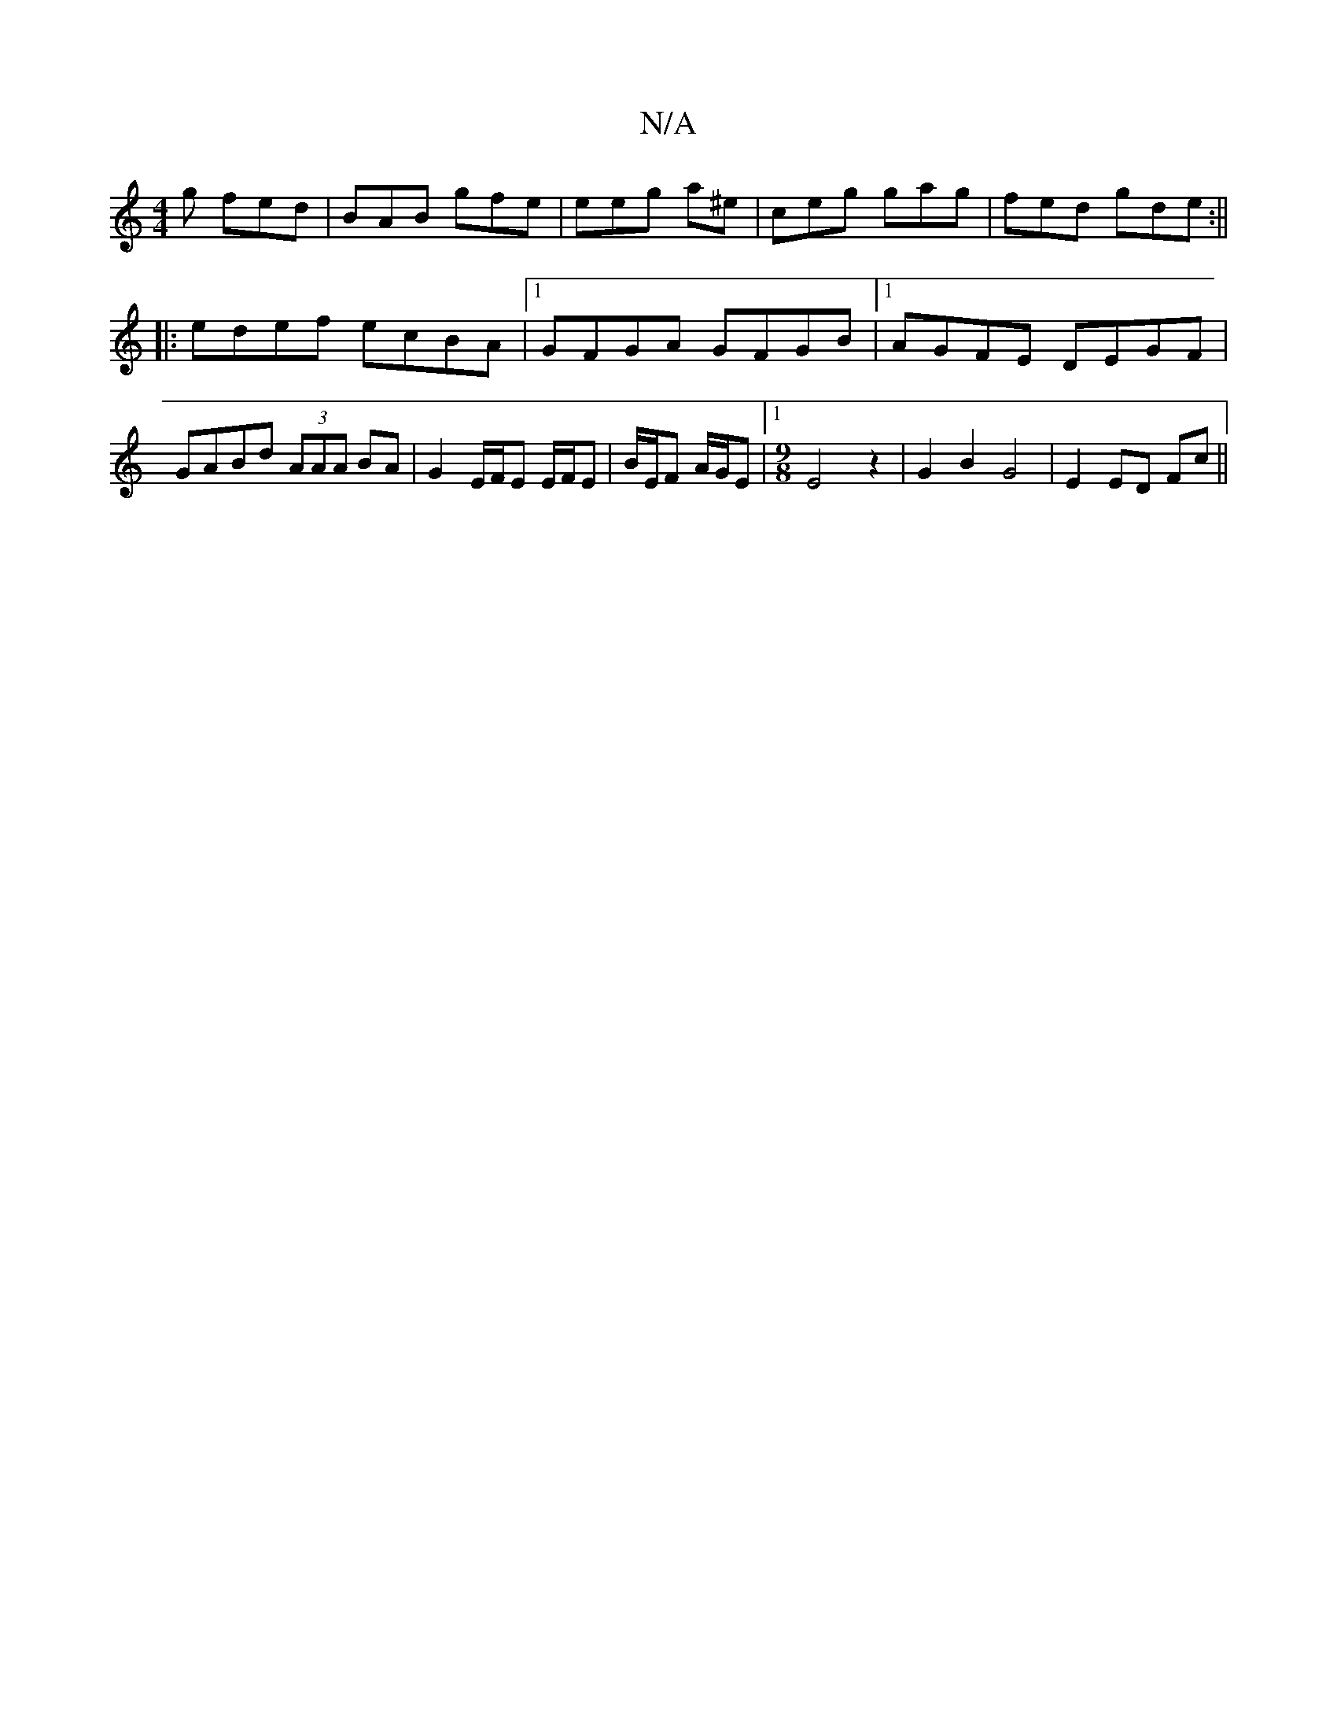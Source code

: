 X:1
T:N/A
M:4/4
R:N/A
K:Cmajor
g fed | BAB gfe | eeg a^e |ceg gag | fed gde :||
|:edef ecBA|1 GFGA GFGB|1 AGFE DEGF|GABd (3AAA BA|G2 E/F/E E/F/E | B/E/F A/G/E |[1[M:9/8] E4 z2 | G2 B2 G4 | E2 ED Fc ||

e2|
dcBA G3D:|2 Ge B/2d/| c2 